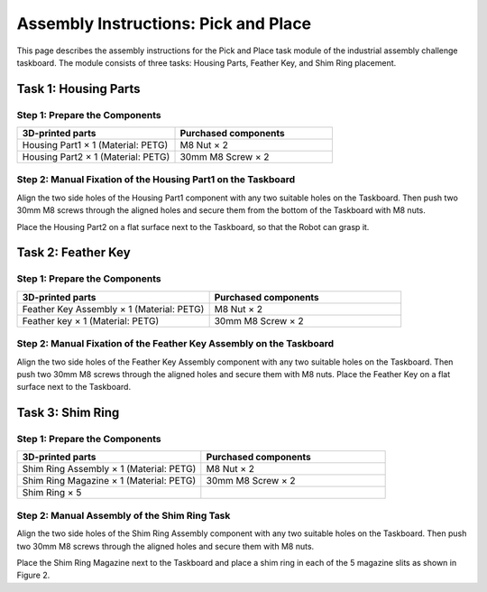 Assembly Instructions: Pick and Place
=====================================

This page describes the assembly instructions for the Pick and Place task module of the industrial assembly challenge taskboard. 
The module consists of three tasks: Housing Parts, Feather Key, and Shim Ring placement.

.. image:: images/pick_and_place_taskboard.png
    :alt: Peg-in-Hole Task Module
    :align: center
    :width: 400px


Task 1: Housing Parts
---------------------


Step 1: Prepare the Components
^^^^^^^^^^^^^^^^^^^^^^^^^^^^^^

.. list-table::
    :header-rows: 1
    :widths: 50 50

    * - 3D-printed parts
      - Purchased components
    * - Housing Part1 × 1 (Material: PETG)
      - M8 Nut × 2
    * - Housing Part2 × 1 (Material: PETG)
      - 30mm M8 Screw × 2


Step 2: Manual Fixation of the Housing Part1 on the Taskboard
^^^^^^^^^^^^^^^^^^^^^^^^^^^^^^^^^^^^^^^^^^^^^^^^^^^^^^^^^^^^^

Align the two side holes of the Housing Part1 component with any two suitable holes on the Taskboard. Then push two 30mm M8 screws through the aligned holes and secure them from the bottom of the Taskboard with M8 nuts.

.. image:: images/housing_part1_placement.png
    :alt: Housing Part1 placement
    :align: center
    :width: 400px

Place the Housing Part2 on a flat surface next to the Taskboard, so that the Robot can grasp it.

Task 2: Feather Key
-------------------

Step 1: Prepare the Components
^^^^^^^^^^^^^^^^^^^^^^^^^^^^^^

.. list-table::
    :header-rows: 1
    :widths: 50 50

    * - 3D-printed parts
      - Purchased components
    * - Feather Key Assembly × 1 (Material: PETG)
      - M8 Nut × 2
    * - Feather key × 1 (Material: PETG)
      - 30mm M8 Screw × 2


Step 2: Manual Fixation of the Feather Key Assembly on the Taskboard
^^^^^^^^^^^^^^^^^^^^^^^^^^^^^^^^^^^^^^^^^^^^^^^^^^^^^^^^^^^^^^^^^^^^

Align the two side holes of the Feather Key Assembly component with any two suitable holes on the Taskboard. Then push two 30mm M8 screws through the aligned holes and secure them with M8 nuts.
Place the Feather Key on a flat surface next to the Taskboard.

Task 3: Shim Ring
-----------------

Step 1: Prepare the Components
^^^^^^^^^^^^^^^^^^^^^^^^^^^^^^

.. list-table::
    :header-rows: 1
    :widths: 50 50

    * - 3D-printed parts
      - Purchased components
    * - Shim Ring Assembly × 1 (Material: PETG)
      - M8 Nut × 2
    * - Shim Ring Magazine × 1 (Material: PETG)
      - 30mm M8 Screw × 2
    * - Shim Ring × 5
      - 

Step 2: Manual Assembly of the Shim Ring Task
^^^^^^^^^^^^^^^^^^^^^^^^^^^^^^^^^^^^^^^^^^^^^

Align the two side holes of the Shim Ring Assembly component with any two suitable holes on the Taskboard. Then push two 30mm M8 screws through the aligned holes and secure them with M8 nuts.

.. image:: images/shim_ring_assembly_placement.png
    :alt: Shim Ring Assembly placement
    :align: center
    :width: 400px

Place the Shim Ring Magazine next to the Taskboard and place a shim ring in each of the 5 magazine slits as shown in Figure 2.
